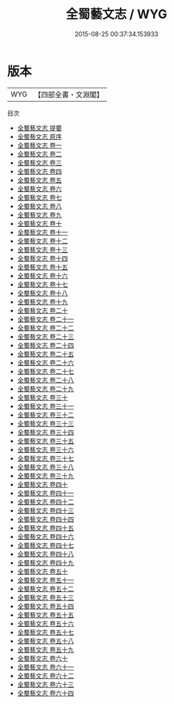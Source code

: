 #+TITLE: 全蜀藝文志 / WYG
#+DATE: 2015-08-25 00:37:34.153933
* 版本
 |       WYG|【四部全書・文淵閣】|
目次
 - [[file:KR4h0109_000.txt::000-1a][全蜀藝文志 提要]]
 - [[file:KR4h0109_000.txt::000-3a][全蜀藝文志 原序]]
 - [[file:KR4h0109_001.txt::001-1a][全蜀藝文志 卷一]]
 - [[file:KR4h0109_002.txt::002-1a][全蜀藝文志 卷二]]
 - [[file:KR4h0109_003.txt::003-1a][全蜀藝文志 卷三]]
 - [[file:KR4h0109_004.txt::004-1a][全蜀藝文志 卷四]]
 - [[file:KR4h0109_005.txt::005-1a][全蜀藝文志 卷五]]
 - [[file:KR4h0109_006.txt::006-1a][全蜀藝文志 卷六]]
 - [[file:KR4h0109_007.txt::007-1a][全蜀藝文志 卷七]]
 - [[file:KR4h0109_008.txt::008-1a][全蜀藝文志 卷八]]
 - [[file:KR4h0109_009.txt::009-1a][全蜀藝文志 卷九]]
 - [[file:KR4h0109_010.txt::010-1a][全蜀藝文志 卷十]]
 - [[file:KR4h0109_011.txt::011-1a][全蜀藝文志 卷十一]]
 - [[file:KR4h0109_012.txt::012-1a][全蜀藝文志 卷十二]]
 - [[file:KR4h0109_013.txt::013-1a][全蜀藝文志 卷十三]]
 - [[file:KR4h0109_014.txt::014-1a][全蜀藝文志 卷十四]]
 - [[file:KR4h0109_015.txt::015-1a][全蜀藝文志 卷十五]]
 - [[file:KR4h0109_016.txt::016-1a][全蜀藝文志 卷十六]]
 - [[file:KR4h0109_017.txt::017-1a][全蜀藝文志 卷十七]]
 - [[file:KR4h0109_018.txt::018-1a][全蜀藝文志 卷十八]]
 - [[file:KR4h0109_019.txt::019-1a][全蜀藝文志 卷十九]]
 - [[file:KR4h0109_020.txt::020-1a][全蜀藝文志 卷二十]]
 - [[file:KR4h0109_021.txt::021-1a][全蜀藝文志 卷二十一]]
 - [[file:KR4h0109_022.txt::022-1a][全蜀藝文志 卷二十二]]
 - [[file:KR4h0109_023.txt::023-1a][全蜀藝文志 卷二十三]]
 - [[file:KR4h0109_024.txt::024-1a][全蜀藝文志 卷二十四]]
 - [[file:KR4h0109_025.txt::025-1a][全蜀藝文志 卷二十五]]
 - [[file:KR4h0109_026.txt::026-1a][全蜀藝文志 卷二十六]]
 - [[file:KR4h0109_027.txt::027-1a][全蜀藝文志 卷二十七]]
 - [[file:KR4h0109_028.txt::028-1a][全蜀藝文志 卷二十八]]
 - [[file:KR4h0109_029.txt::029-1a][全蜀藝文志 卷二十九]]
 - [[file:KR4h0109_030.txt::030-1a][全蜀藝文志 卷三十]]
 - [[file:KR4h0109_031.txt::031-1a][全蜀藝文志 卷三十一]]
 - [[file:KR4h0109_032.txt::032-1a][全蜀藝文志 卷三十二]]
 - [[file:KR4h0109_033.txt::033-1a][全蜀藝文志 卷三十三]]
 - [[file:KR4h0109_034.txt::034-1a][全蜀藝文志 卷三十四]]
 - [[file:KR4h0109_035.txt::035-1a][全蜀藝文志 卷三十五]]
 - [[file:KR4h0109_036.txt::036-1a][全蜀藝文志 卷三十六]]
 - [[file:KR4h0109_037.txt::037-1a][全蜀藝文志 卷三十七]]
 - [[file:KR4h0109_038.txt::038-1a][全蜀藝文志 卷三十八]]
 - [[file:KR4h0109_039.txt::039-1a][全蜀藝文志 卷三十九]]
 - [[file:KR4h0109_040.txt::040-1a][全蜀藝文志 卷四十]]
 - [[file:KR4h0109_041.txt::041-1a][全蜀藝文志 卷四十一]]
 - [[file:KR4h0109_042.txt::042-1a][全蜀藝文志 卷四十二]]
 - [[file:KR4h0109_043.txt::043-1a][全蜀藝文志 卷四十三]]
 - [[file:KR4h0109_044.txt::044-1a][全蜀藝文志 卷四十四]]
 - [[file:KR4h0109_045.txt::045-1a][全蜀藝文志 卷四十五]]
 - [[file:KR4h0109_046.txt::046-1a][全蜀藝文志 卷四十六]]
 - [[file:KR4h0109_047.txt::047-1a][全蜀藝文志 卷四十七]]
 - [[file:KR4h0109_048.txt::048-1a][全蜀藝文志 卷四十八]]
 - [[file:KR4h0109_049.txt::049-1a][全蜀藝文志 卷四十九]]
 - [[file:KR4h0109_050.txt::050-1a][全蜀藝文志 卷五十]]
 - [[file:KR4h0109_051.txt::051-1a][全蜀藝文志 卷五十一]]
 - [[file:KR4h0109_052.txt::052-1a][全蜀藝文志 卷五十二]]
 - [[file:KR4h0109_053.txt::053-1a][全蜀藝文志 卷五十三]]
 - [[file:KR4h0109_054.txt::054-1a][全蜀藝文志 卷五十四]]
 - [[file:KR4h0109_055.txt::055-1a][全蜀藝文志 卷五十五]]
 - [[file:KR4h0109_056.txt::056-1a][全蜀藝文志 卷五十六]]
 - [[file:KR4h0109_057.txt::057-1a][全蜀藝文志 卷五十七]]
 - [[file:KR4h0109_058.txt::058-1a][全蜀藝文志 卷五十八]]
 - [[file:KR4h0109_059.txt::059-1a][全蜀藝文志 卷五十九]]
 - [[file:KR4h0109_060.txt::060-1a][全蜀藝文志 卷六十]]
 - [[file:KR4h0109_061.txt::061-1a][全蜀藝文志 卷六十一]]
 - [[file:KR4h0109_062.txt::062-1a][全蜀藝文志 卷六十二]]
 - [[file:KR4h0109_063.txt::063-1a][全蜀藝文志 卷六十三]]
 - [[file:KR4h0109_064.txt::064-1a][全蜀藝文志 卷六十四]]
